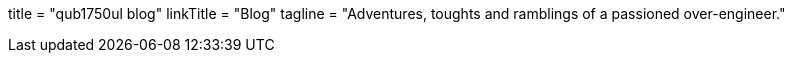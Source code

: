 +++
title     = "qub1750ul blog"
linkTitle = "Blog"
tagline   = "Adventures, toughts and ramblings of a passioned over-engineer."
+++
